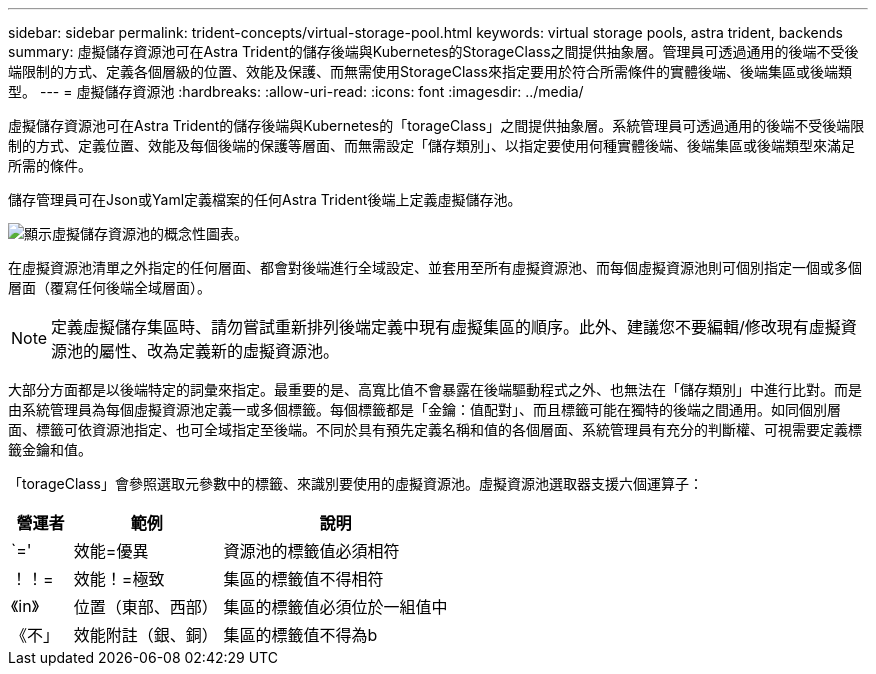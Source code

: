 ---
sidebar: sidebar 
permalink: trident-concepts/virtual-storage-pool.html 
keywords: virtual storage pools, astra trident, backends 
summary: 虛擬儲存資源池可在Astra Trident的儲存後端與Kubernetes的StorageClass之間提供抽象層。管理員可透過通用的後端不受後端限制的方式、定義各個層級的位置、效能及保護、而無需使用StorageClass來指定要用於符合所需條件的實體後端、後端集區或後端類型。 
---
= 虛擬儲存資源池
:hardbreaks:
:allow-uri-read: 
:icons: font
:imagesdir: ../media/


虛擬儲存資源池可在Astra Trident的儲存後端與Kubernetes的「torageClass」之間提供抽象層。系統管理員可透過通用的後端不受後端限制的方式、定義位置、效能及每個後端的保護等層面、而無需設定「儲存類別」、以指定要使用何種實體後端、後端集區或後端類型來滿足所需的條件。

儲存管理員可在Json或Yaml定義檔案的任何Astra Trident後端上定義虛擬儲存池。

image::virtual_storage_pools.png[顯示虛擬儲存資源池的概念性圖表。]

在虛擬資源池清單之外指定的任何層面、都會對後端進行全域設定、並套用至所有虛擬資源池、而每個虛擬資源池則可個別指定一個或多個層面（覆寫任何後端全域層面）。


NOTE: 定義虛擬儲存集區時、請勿嘗試重新排列後端定義中現有虛擬集區的順序。此外、建議您不要編輯/修改現有虛擬資源池的屬性、改為定義新的虛擬資源池。

大部分方面都是以後端特定的詞彙來指定。最重要的是、高寬比值不會暴露在後端驅動程式之外、也無法在「儲存類別」中進行比對。而是由系統管理員為每個虛擬資源池定義一或多個標籤。每個標籤都是「金鑰：值配對」、而且標籤可能在獨特的後端之間通用。如同個別層面、標籤可依資源池指定、也可全域指定至後端。不同於具有預先定義名稱和值的各個層面、系統管理員有充分的判斷權、可視需要定義標籤金鑰和值。

「torageClass」會參照選取元參數中的標籤、來識別要使用的虛擬資源池。虛擬資源池選取器支援六個運算子：

[cols="14%,34%,52%"]
|===
| 營運者 | 範例 | 說明 


| `=' | 效能=優異 | 資源池的標籤值必須相符 


| ！！= | 效能！=極致 | 集區的標籤值不得相符 


| 《in》 | 位置（東部、西部） | 集區的標籤值必須位於一組值中 


| 《不」 | 效能附註（銀、銅） | 集區的標籤值不得為b 
|===